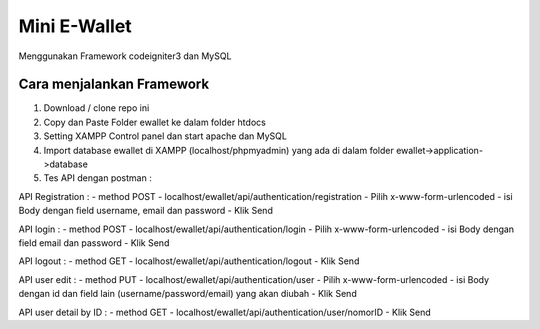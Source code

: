 ###################
Mini E-Wallet
###################

Menggunakan Framework codeigniter3 dan MySQL

*******************
Cara menjalankan Framework
*******************

1. Download / clone repo ini 
2. Copy dan Paste Folder ewallet ke dalam folder htdocs
3. Setting XAMPP Control panel dan start apache dan MySQL
4. Import database ewallet di XAMPP (localhost/phpmyadmin) yang ada di dalam folder ewallet->application->database
5. Tes API dengan postman :

API Registration :
- method POST - localhost/ewallet/api/authentication/registration 
- Pilih x-www-form-urlencoded
- isi Body dengan field username, email dan password
- Klik Send

API login :
- method POST - localhost/ewallet/api/authentication/login
- Pilih x-www-form-urlencoded
- isi Body dengan field email dan password
- Klik Send

API logout :
- method GET - localhost/ewallet/api/authentication/logout
- Klik Send

API user edit :
- method PUT - localhost/ewallet/api/authentication/user
- Pilih x-www-form-urlencoded
- isi Body dengan id dan field lain (username/password/email) yang akan diubah 
- Klik Send

API user detail by ID :
- method GET - localhost/ewallet/api/authentication/user/nomorID
- Klik Send
